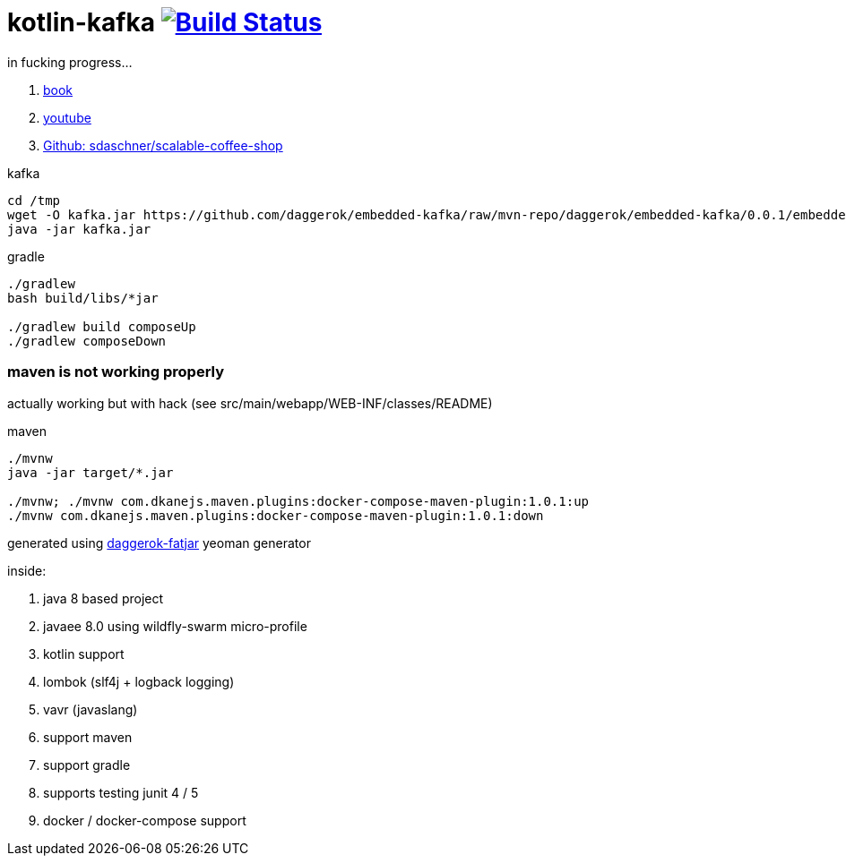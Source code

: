 = kotlin-kafka image:https://travis-ci.org/daggerok/java-ee-examples.svg?branch=master["Build Status", link="https://travis-ci.org/daggerok/java-ee-examples"]

//tag::content[]

in fucking progress...

. link:https://books.google.com.ua/books?id=-RhKDwAAQBAJ&pg=PA319&lpg=PA319&dq=javaee+kafka.properties&source=bl&ots=HM7QXscLch&sig=7z2zCVuPZjalSXh2zP4D-sj9jB8&hl=ru&sa=X&ved=0ahUKEwjQsuzoo6XZAhVBhywKHdakBREQ6AEIQDAD#v=onepage&q=javaee%20kafka.properties&f=false[book]
. link:https://www.youtube.com/watch?v=HLfl2ccS304&index=11&list=PLEV9ul4qfGOZ5gWIPMlFGMUpenSs1EvxZ[youtube]
. link:https://github.com/sdaschner/scalable-coffee-shop[Github: sdaschner/scalable-coffee-shop]

.kafka
----
cd /tmp
wget -O kafka.jar https://github.com/daggerok/embedded-kafka/raw/mvn-repo/daggerok/embedded-kafka/0.0.1/embedded-kafka-0.0.1.jar
java -jar kafka.jar
----

.gradle
----
./gradlew
bash build/libs/*jar

./gradlew build composeUp
./gradlew composeDown
----

=== maven is not working properly

actually working but with hack (see src/main/webapp/WEB-INF/classes/README)

.maven
----
./mvnw
java -jar target/*.jar

./mvnw; ./mvnw com.dkanejs.maven.plugins:docker-compose-maven-plugin:1.0.1:up
./mvnw com.dkanejs.maven.plugins:docker-compose-maven-plugin:1.0.1:down
----

generated using link:https://github.com/daggerok/generator-daggerok-fatjar/[daggerok-fatjar] yeoman generator

inside:

. java 8 based project
. javaee 8.0 using wildfly-swarm micro-profile
. kotlin support
. lombok (slf4j + logback logging)
. vavr (javaslang)
. support maven
. support gradle
. supports testing junit 4 / 5
. docker / docker-compose support

//end::content[]
